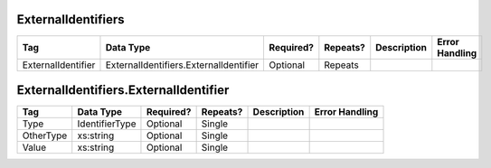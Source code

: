 ExternalIdentifiers
===================

+--------------------------------+----------------------------------------------------+--------------+------------+--------------------------------------------------------------+----------------------------------------------------+
| Tag                            | Data Type                                          | Required?    | Repeats?   |                                                  Description |                                     Error Handling |
|                                |                                                    |              |            |                                                              |                                                    |
+================================+====================================================+==============+============+==============================================================+====================================================+
| ExternalIdentifier             | ExternalIdentifiers.ExternalIdentifier             | Optional     | Repeats    |                                                              |                                                    |
+--------------------------------+----------------------------------------------------+--------------+------------+--------------------------------------------------------------+----------------------------------------------------+

ExternalIdentifiers.ExternalIdentifier
======================================

+--------------------------------+----------------------------------------------------+--------------+------------+--------------------------------------------------------------+----------------------------------------------------+
| Tag                            | Data Type                                          | Required?    | Repeats?   |                                                  Description |                                     Error Handling |
|                                |                                                    |              |            |                                                              |                                                    |
+================================+====================================================+==============+============+==============================================================+====================================================+
| Type                           | IdentifierType                                     | Optional     | Single     |                                                              |                                                    |
+--------------------------------+----------------------------------------------------+--------------+------------+--------------------------------------------------------------+----------------------------------------------------+
| OtherType                      | xs:string                                          | Optional     | Single     |                                                              |                                                    |
+--------------------------------+----------------------------------------------------+--------------+------------+--------------------------------------------------------------+----------------------------------------------------+
| Value                          | xs:string                                          | Optional     | Single     |                                                              |                                                    |
+--------------------------------+----------------------------------------------------+--------------+------------+--------------------------------------------------------------+----------------------------------------------------+
